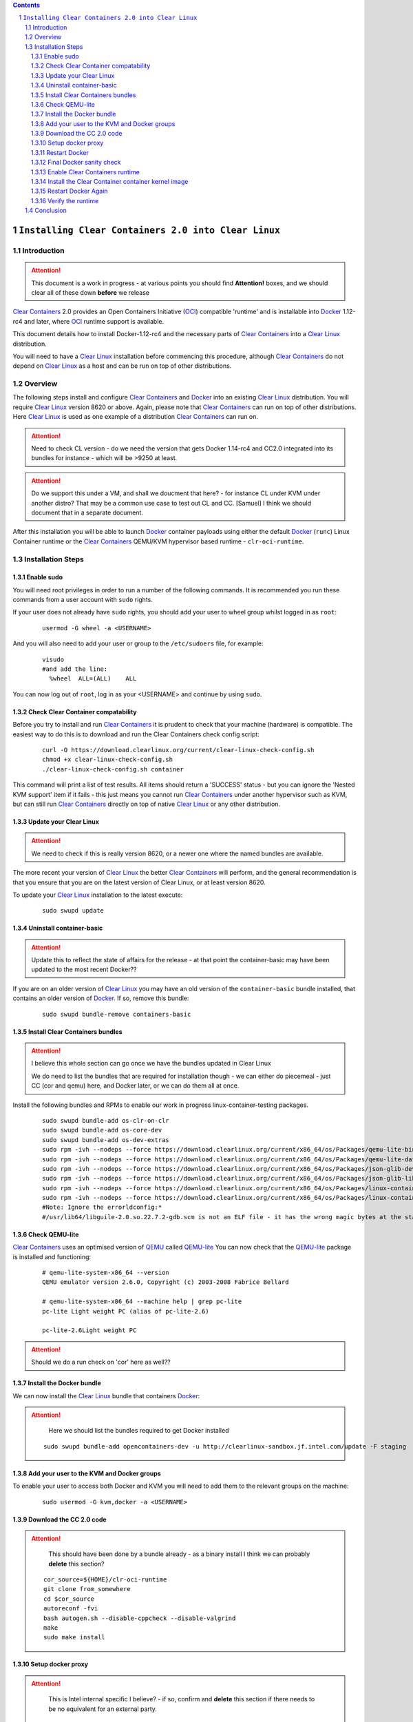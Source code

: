 .. contents::
.. sectnum::

``Installing Clear Containers 2.0 into Clear Linux``
====================================================

Introduction
------------
.. attention::
   This document is a work in progress - at various points you should find **Attention!** boxes, and we should clear all of these down **before** we release

`Clear Containers`_ 2.0 provides an Open Containers Initiative (OCI_) compatible 'runtime' and is installable into Docker_ 1.12-rc4 and later, where OCI_ runtime support is available.

This document details how to install Docker-1.12-rc4 and the necessary parts of `Clear Containers`_  into a `Clear Linux`_ distribution.

You will need to have a `Clear Linux`_ installation before commencing this procedure, although `Clear Containers`_ do not depend on `Clear Linux`_ as a host and can be run on top of other distributions.


Overview
--------
The following steps install and configure `Clear Containers`_ and Docker_ into an existing `Clear Linux`_ distribution. You will require `Clear Linux`_ version 8620 or above.
Again, please note that `Clear Containers`_ can run on top of other distributions. Here `Clear Linux`_ is used as one example of a distribution `Clear Containers`_ can run on.

.. attention::
   Need to check CL version - do we need the version that gets Docker 1.14-rc4 and CC2.0 integrated into its bundles for instance - which will be >9250 at least.

.. attention::
   Do we support this under a VM, and shall we doucment that here? - for instance CL under KVM under another distro? That may be a common use case to test out CL and CC. [Samuel] I think we should document that in a separate document.

After this installation you will be able to launch Docker_ container payloads using either the default Docker_ (``runc``) Linux Container runtime or the `Clear Containers`_ QEMU/KVM hypervisor based runtime - ``clr-oci-runtime``.

Installation Steps
------------------

Enable sudo
~~~~~~~~~~~

You will need root privileges in order to run a number of the following commands. It is recommended you run these commands from a user account with ``sudo`` rights. 

If your user does not already have ``sudo`` rights, you should add your user to wheel group whilst logged in as ``root``:

  ::

    usermod -G wheel -a <USERNAME>

And you will also need to add your user or group to the ``/etc/sudoers`` file, for example:

  ::

    visudo
    #and add the line:
      %wheel  ALL=(ALL)    ALL

You can now log out of ``root``, log in as your <USERNAME> and continue by using ``sudo``.

Check Clear Container compatability
~~~~~~~~~~~~~~~~~~~~~~~~~~~~~~~~~~~

Before you try to install and run `Clear Containers`_ it is prudent to check that your machine (hardware) is compatible. The easiest way to do this is to download and run the Clear Containers check config script:

  ::

    curl -O https://download.clearlinux.org/current/clear-linux-check-config.sh
    chmod +x clear-linux-check-config.sh
    ./clear-linux-check-config.sh container

This command will print a list of test results. All items should return a 'SUCCESS' status - but you can ignore the 'Nested KVM support' item if it fails - this just means you cannot run `Clear Containers`_ under another hypervisor such as KVM, but can still run `Clear Containers`_ directly on top of native `Clear Linux`_ or any other distribution.

Update your Clear Linux
~~~~~~~~~~~~~~~~~~~~~~~

.. attention::
   We need to check if this is really version 8620, or a newer one where the named bundles are available.

The more recent your version of `Clear Linux`_ the better `Clear Containers`_ will perform, and the general recommendation is that you ensure that you are on the latest version of Clear Linux, or at least version 8620.

To update your `Clear Linux`_ installation to the latest execute:

  ::

    sudo swupd update

Uninstall container-basic
~~~~~~~~~~~~~~~~~~~~~~~~~

.. attention::
   Update this to reflect the state of affairs for the release - at that point the container-basic may have been updated to the most recent Docker??

If you are on an older version of `Clear Linux`_ you may have an old version of the ``container-basic`` bundle installed, that contains an older version of Docker_. If so, remove this bundle:

  ::

    sudo swupd bundle-remove containers-basic

Install Clear Containers bundles
~~~~~~~~~~~~~~~~~~~~~~~~~~~~~~~~

.. attention::
   I believe this whole section can go once we have the bundles updated in Clear Linux

   We do need to list the bundles that are required for installation though - we can either do piecemeal - just CC (cor and qemu) here, and Docker later, or we can do them all at once.

Install the following bundles and RPMs to enable our work in progress linux-container-testing packages.

  ::

    sudo swupd bundle-add os-clr-on-clr
    sudo swupd bundle-add os-core-dev
    sudo swupd bundle-add os-dev-extras
    sudo rpm -ivh --nodeps --force https://download.clearlinux.org/current/x86_64/os/Packages/qemu-lite-bin-2.6.0-17.x86_64.rpm
    sudo rpm -ivh --nodeps --force https://download.clearlinux.org/current/x86_64/os/Packages/qemu-lite-data-2.6.0-17.x86_64.rpm
    sudo rpm -ivh --nodeps --force https://download.clearlinux.org/current/x86_64/os/Packages/json-glib-dev-1.2.0-8.x86_64.rpm
    sudo rpm -ivh --nodeps --force https://download.clearlinux.org/current/x86_64/os/Packages/json-glib-lib-1.2.0-8.x86_64.rpm
    sudo rpm -ivh --nodeps --force https://download.clearlinux.org/current/x86_64/os/Packages/linux-container-testing-4.5-9.x86_64.rpm
    sudo rpm -ivh --nodeps --force https://download.clearlinux.org/current/x86_64/os/Packages/linux-container-testing-extra-4.5-9.x86_64.rpm
    #Note: Ignore the errorldconfig:*
    #/usr/lib64/libguile-2.0.so.22.7.2-gdb.scm is not an ELF file - it has the wrong magic bytes at the start.*

Check QEMU-lite
~~~~~~~~~~~~~~~

`Clear Containers`_ uses an optimised version of `QEMU`_ called `QEMU-lite`_
You can now check that the `QEMU-lite`_ package is installed and functioning:

  ::

    # qemu-lite-system-x86_64 --version
    QEMU emulator version 2.6.0, Copyright (c) 2003-2008 Fabrice Bellard

    # qemu-lite-system-x86_64 --machine help | grep pc-lite
    pc-lite Light weight PC (alias of pc-lite-2.6)

    pc-lite-2.6Light weight PC

.. attention::
   Should we do a run check on 'cor' here as well??


Install the Docker bundle
~~~~~~~~~~~~~~~~~~~~~~~~~

We can now install the `Clear Linux`_ bundle that containers Docker_:

.. attention::
   Here we should list the bundles required to get Docker installed

  ::

    sudo swupd bundle-add opencontainers-dev -u http://clearlinux-sandbox.jf.intel.com/update -F staging

Add your user to the KVM and Docker groups
~~~~~~~~~~~~~~~~~~~~~~~~~~~~~~~~~~~~~~~~~~

To enable your user to access both Docker and KVM you will need to add them to the relevant groups on the machine:
 
  ::

    sudo usermod -G kvm,docker -a <USERNAME>

Download the CC 2.0 code
~~~~~~~~~~~~~~~~~~~~~~~~

.. attention::
   This should have been done by a bundle already - as a binary install
   I think we can probably **delete** this section?

  ::

    cor_source=${HOME}/clr-oci-runtime
    git clone from_somewhere
    cd $cor_source
    autoreconf -fvi
    bash autogen.sh --disable-cppcheck --disable-valgrind
    make
    sudo make install

Setup docker proxy
~~~~~~~~~~~~~~~~~~

.. attention::
   This is Intel internal specific I believe? - if so, confirm and **delete** this section if there needs to be no equivalent for an external party.

  ::

    sudo mkdir -p /lib/systemd/system/docker-upstream.service.d/
    cat << EOF | sudo tee -a /lib/systemd/system/docker-upstream.service.d/proxy.conf
    [Service]
    Environment=add_your_proxy_server_here
    EOF

Restart Docker
~~~~~~~~~~~~~~

In order to ensure you are running the latest installed Docker_ you should restart the Docker_ daemon:

.. attention::
   Would this not be handled by the bundle post-installer in our release instance? If so, let's delete this step.

  ::

    sudo systemctl daemon-reload
    sudo systemctl restart docker-upstream

Final Docker sanity check
~~~~~~~~~~~~~~~~~~~~~~~~~

Before we dive into using `Clear Containers`_ it is prudent to do a final sanity check to ensure that relevant Docker_ parts have installed and are executing correctly:

.. attention::
   We need to put the example output text in this section.

  ::

    sudo systemctl status docker-upstream
    docker-upstream ps
    docker-upstream network ls
    docker-upstream pull debian
    docker-upstream run -it debian

If these tests pass then you have a working Docker_, and thus a good baseline to evaluate `Clear Containers`_ under.

Enable Clear Containers runtime
~~~~~~~~~~~~~~~~~~~~~~~~~~~~~~~

Now we have `Clear Containers`_ and Docker_ installed we need to tie them together by enabling the `Clear Containers`_ runtime within the Docker_ system:

Locate where your OCI runtime got installed

    ::

      which clr-oci-runtime
      #typically /usr/bin/clr-oci-runtime

Then edit the Docker_ systemd unit file ExecStart to make `Clear Containers`_ the default runtime.

.. attention::
   Does it matter where in the file we add this - is that file empty by default?

  ::

    Edit: /usr/lib/systemd/system/docker-upstream.service
    ExecStart=/usr/bin/dockerd-upstream --add-runtime cor=/usr/bin/clr-oci-runtime--default-runtime=cor -H fd://


Install the Clear Container container kernel image
~~~~~~~~~~~~~~~~~~~~~~~~~~~~~~~~~~~~~~~~~~~~~~~~~~

.. attention::
   fix the FIXME in the below paragraph - which bundle installed this?

`Clear Containers`_ utilise a root filesystem and Linux kernel image to run the Docker_ container payloads. The root filesystem was installed by the ``FIXME`` bundle. The kernel image can be obtained from the `Clear Linux`_ download site:

.. attention::
   This needs modifying to cover the bundle and also the correct download URL

  ::

    sudo mkdir -p /var/lib/clr-oci-runtime/data/{image,kernel}
    cd /var/lib/clr-oci-runtime/data/image/
    sudo curl -O some_magic_place
    sudo unxz clear-8900-containers.img.xz
    sudo mv clear-8900-containers.img clear-containers.img
    sudo cp /usr/lib/kernel/vmlinux-4.5-9.container.testing /var/lib/clr-oci-runtime/data/kernel/vmlinux.container
    sudo cp $cor_source/data/hypervisor.args /usr/share/defaults/clr-oci-runtime/

Restart Docker Again
~~~~~~~~~~~~~~~~~~~~

In order for the changes to take effect (and verify that the new parameters are in effect) we need to restart the Docker_ daemon again:

.. attention::
   Will this be called docker-upstream still when we have the official bundles?

  ::

    sudo systemctl daemon-reload
    sudosystemctl restart docker-upstream
    sudosystemctl status docker-upstream

Verify the runtime
~~~~~~~~~~~~~~~~~~

You can now verify that you can launch Docker_ containers with the `Clear Containers`_ runtime:
 
  ::

    sudo docker-upstream run -it debian

.. attention::
   We need to show the expected result here. Maybe we can instead start a 'uname -a' or similar as that is simpler and will visibly show we are running a CC kernel

Conclusion
----------

You now have Docker_ installed with `Clear Containers`_ enabled as the default OCI_ runtime. You can now try out `Clear Containers`_.

.. _Clear Containers: https://clearlinux.org/features/clear-containers

.. _Clear Linux: www.clearlinux.org

.. _Docker: https://www.docker.com/

.. _OCI: https://www.opencontainers.org/

.. _QEMU: http://wiki.qemu.org/Main_Page

.. _QEMU-lite: http://github.com/01org/qemu-lite

